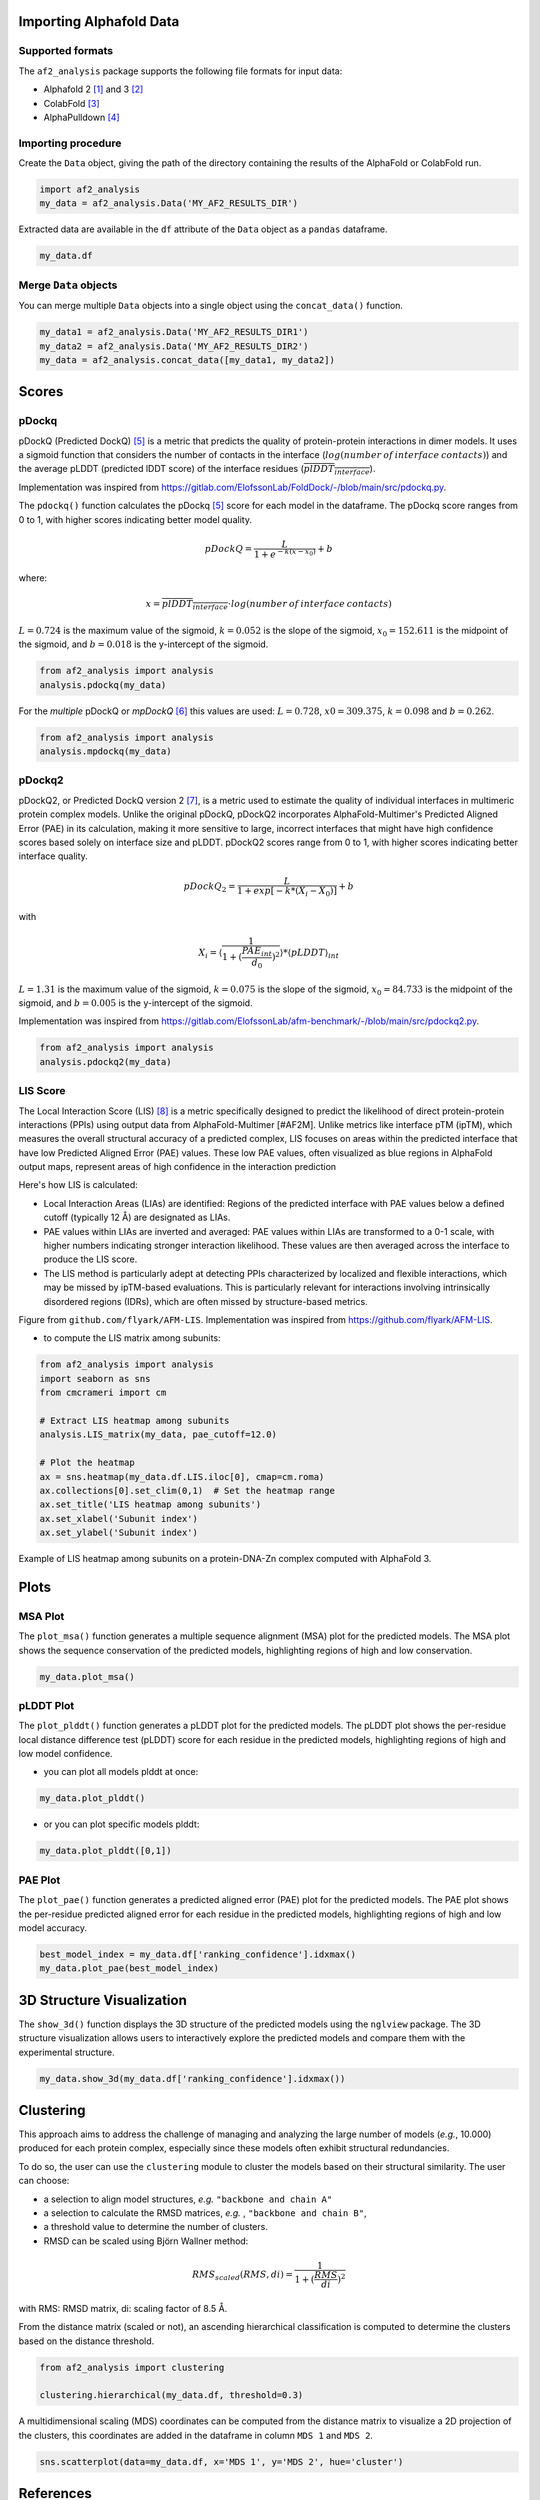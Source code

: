 Importing Alphafold Data
========================

Supported formats
-----------------

The ``af2_analysis`` package supports the following file formats for input data:

- Alphafold 2 [#AF2]_ and 3 [#AF3]_ 
- ColabFold [#ColabFold]_
- AlphaPulldown [#AlphaPulldown]_

Importing procedure
-------------------

Create the ``Data`` object, giving the path of the directory containing the results of the AlphaFold or ColabFold run. 

.. code-block:: python

    import af2_analysis
    my_data = af2_analysis.Data('MY_AF2_RESULTS_DIR')


Extracted data are available in the ``df`` attribute of the ``Data`` object as a ``pandas`` dataframe. 

.. code-block:: python

    my_data.df

Merge ``Data`` objects
----------------------

You can merge multiple ``Data`` objects into a single object using the ``concat_data()`` function.

.. code-block:: python

    my_data1 = af2_analysis.Data('MY_AF2_RESULTS_DIR1')
    my_data2 = af2_analysis.Data('MY_AF2_RESULTS_DIR2')
    my_data = af2_analysis.concat_data([my_data1, my_data2])


Scores
======

pDockq
------

pDockQ (Predicted DockQ) [#pdockq]_ is a metric that predicts the quality of protein-protein interactions in dimer models.  It uses a sigmoid function that considers the number of contacts in the interface (:math:`log(number \: of \: interface \: contacts)`) and the average pLDDT (predicted lDDT score) of the interface residues (:math:`\overline{plDDT_{interface}}`).



Implementation was inspired from `https://gitlab.com/ElofssonLab/FoldDock/-/blob/main/src/pdockq.py <https://gitlab.com/ElofssonLab/FoldDock/-/blob/main/src/pdockq.py>`_.


The ``pdockq()`` function calculates the pDockq [#pdockq]_ score for each model in the dataframe. The pDockq score ranges from 0 to 1, with higher scores indicating better model quality.

.. math::
    pDockQ = \frac{L}{1 + e^{-k (x-x_{0})}} + b


where: 

.. math::
    x = \overline{plDDT_{interface}} \cdot log(number \: of \: interface \: contacts)

:math:`L = 0.724` is the maximum value of the sigmoid,
:math:`k = 0.052` is the slope of the sigmoid, :math:`x_{0} = 152.611`
is the midpoint of the sigmoid, and :math:`b = 0.018` is the y-intercept
of the sigmoid.

.. code-block:: python

    from af2_analysis import analysis
    analysis.pdockq(my_data)


For the *multiple* pDockQ or `mpDockQ` [#mpdockq]_ this values are used:
:math:`L = 0.728`, :math:`x0 = 309.375`, :math:`k = 0.098` and :math:`b = 0.262`.

.. code-block:: python

    from af2_analysis import analysis
    analysis.mpdockq(my_data)


pDockq2
-------

pDockQ2, or Predicted DockQ version 2 [#pdockq2]_, is a metric used to estimate the quality of individual interfaces in multimeric protein complex models. Unlike the original pDockQ, pDockQ2 incorporates AlphaFold-Multimer's Predicted Aligned Error (PAE) in its calculation, making it more sensitive to large, incorrect interfaces that might have high confidence scores based solely on interface size and pLDDT. pDockQ2 scores range from 0 to 1, with higher scores indicating better interface quality.

.. math::
    pDockQ_2 = \frac{L}{1 + exp [-k*(X_i-X_0)]} + b

with

.. math::
    X_i = \langle \frac{1}{1+(\frac{PAE_{int}}{d_0})^2} \rangle * \langle pLDDT \rangle_{int}

:math:`L = 1.31` is the maximum value of the sigmoid, :math:`k = 0.075` is the slope of the sigmoid, :math:`x_{0} = 84.733`
is the midpoint of the sigmoid, and :math:`b = 0.005` is the y-intercept of the sigmoid.

Implementation was inspired from `https://gitlab.com/ElofssonLab/afm-benchmark/-/blob/main/src/pdockq2.py <https://gitlab.com/ElofssonLab/afm-benchmark/-/blob/main/src/pdockq2.py>`_.


.. code-block:: python

    from af2_analysis import analysis
    analysis.pdockq2(my_data)


LIS Score
---------

The Local Interaction Score (LIS) [#LIS]_ is a metric specifically designed to predict the likelihood of direct protein-protein interactions (PPIs) using output data from AlphaFold-Multimer [#AF2M].
Unlike metrics like interface pTM (ipTM), which measures the overall structural accuracy of a predicted complex, LIS focuses on areas within the predicted interface that have low Predicted Aligned Error (PAE) values. These low PAE values, often visualized as blue regions in AlphaFold output maps, represent areas of high confidence in the interaction prediction

Here's how LIS is calculated:

* Local Interaction Areas (LIAs) are identified: Regions of the predicted interface with PAE values below a defined cutoff (typically 12 Å) are designated as LIAs.
* PAE values within LIAs are inverted and averaged:  PAE values within LIAs are transformed to a 0-1 scale, with higher numbers indicating stronger interaction likelihood. These values are then averaged across the interface to produce the LIS score.
* The LIS method is particularly adept at detecting PPIs characterized by localized and flexible interactions, which may be missed by ipTM-based evaluations. This is particularly relevant for interactions involving intrinsically disordered regions (IDRs), which are often missed by structure-based metrics.

.. image:: _static/figure_LIS.png
  :width: 600
  :alt: LIS Score

Figure from ``github.com/flyark/AFM-LIS``. Implementation was inspired from `https://github.com/flyark/AFM-LIS <https://github.com/flyark/AFM-LIS>`_.


- to compute the LIS matrix among subunits:

.. code-block:: python

    from af2_analysis import analysis
    import seaborn as sns
    from cmcrameri import cm
    
    # Extract LIS heatmap among subunits
    analysis.LIS_matrix(my_data, pae_cutoff=12.0)
    
    # Plot the heatmap
    ax = sns.heatmap(my_data.df.LIS.iloc[0], cmap=cm.roma)
    ax.collections[0].set_clim(0,1)  # Set the heatmap range
    ax.set_title('LIS heatmap among subunits')
    ax.set_xlabel('Subunit index')
    ax.set_ylabel('Subunit index')

.. image:: _static/LIS_prot_dna_zn.png
  :width: 600
  :alt: LIS heatmap

Example of LIS heatmap among subunits on a protein-DNA-Zn complex computed with AlphaFold 3.

Plots
=====

MSA Plot
--------

The ``plot_msa()`` function generates a multiple sequence alignment (MSA) plot for the predicted models. The MSA plot shows the sequence conservation of the predicted models, highlighting regions of high and low conservation.

.. code-block:: python

    my_data.plot_msa()

.. image:: _static/msa_amyloid.png
  :width: 600
  :alt: MSA plot

pLDDT Plot
----------

The ``plot_plddt()`` function generates a pLDDT plot for the predicted models. The pLDDT plot shows the per-residue local distance difference test (pLDDT) score for each residue in the predicted models, highlighting regions of high and low model confidence.

* you can plot all models plddt at once:

.. code-block:: python

    my_data.plot_plddt()

.. image:: _static/plddt_amyloid.png
  :width: 400
  :alt: pLDDT plot

* or you can plot specific models plddt:

.. code-block:: python

    my_data.plot_plddt([0,1])

.. image:: _static/plddt_amyloid_sel.png
  :width: 400
  :alt: pLDDT selection plot


PAE Plot
--------

The ``plot_pae()`` function generates a predicted aligned error (PAE) plot for the predicted models. The PAE plot shows the per-residue predicted aligned error for each residue in the predicted models, highlighting regions of high and low model accuracy.

.. code-block:: python

    best_model_index = my_data.df['ranking_confidence'].idxmax()
    my_data.plot_pae(best_model_index)


.. image:: _static/PAE_amyloid_best.png
  :width: 400
  :alt: PAE plot


3D Structure Visualization
==========================

The ``show_3d()`` function displays the 3D structure of the predicted models using the ``nglview`` package. The 3D structure visualization allows users to interactively explore the predicted models and compare them with the experimental structure.

.. code-block:: python
    
    my_data.show_3d(my_data.df['ranking_confidence'].idxmax())

.. raw:: html

    <iframe src="_static/dimer.html" style="width:100%;height:300px"></iframe>


Clustering
==========

This approach aims to address the challenge of managing and analyzing the
large number of models (*e.g.*, 10.000) produced for each protein complex,
especially since these models often exhibit structural redundancies.

To do so, the user can use the ``clustering`` module to cluster the models
based on their structural similarity. The user can choose:

* a selection to align model structures, *e.g.* ``"backbone and chain A"``
* a selection to calculate the RMSD matrices, *e.g.* , ``"backbone and chain B"``,
* a threshold value to determine the number of clusters.
* RMSD can be scaled using Björn Wallner method:

.. math::
    RMS_{scaled} (RMS, di) = \frac{1}{1 + (\frac{RMS}{di})^2}

with RMS: RMSD matrix, di: scaling factor of 8.5 Å. 

From the distance matrix (scaled or not), an ascending hierarchical
classification is computed to determine the clusters based on the distance threshold.


.. code-block:: python

    from af2_analysis import clustering

    clustering.hierarchical(my_data.df, threshold=0.3)

.. image:: _static/cluster_PDIA3.png
  :width: 400
  :alt: Cluster plot

A multidimensional scaling (MDS) coordinates can be computed from the distance matrix
to visualize a 2D projection of the clusters, this coordinates are added in the dataframe
in column ``MDS 1`` and ``MDS 2``.

.. code-block:: python

    sns.scatterplot(data=my_data.df, x='MDS 1', y='MDS 2', hue='cluster')

.. image:: _static/PDIA3_clusters_MDS.png
  :width: 400
  :alt: Cluster plot



References
==========

.. [#AF2] `Jumper et al. Nature (2021) doi: 10.1038/s41586-021-03819-2 <https://www.nature.com/articles/s41586-021-03819-2>`_
.. [#AF3] `Abramson et al. Nature (2024) doi: 10.1038/s41586-024-07487-w <https://www.nature.com/articles/s41586-024-07487-w>`_
.. [#ColabFold] `Mirdita et al. Nat Methods (2022) doi: 10.1038/s41592-022-01488-1 <https://www.nature.com/articles/s41592-022-01488-1>`_
.. [#AlphaPulldown] `Yu et al. Bioinformatics (2023) doi: 10.1093/bioinformatics/btac749 <https://doi.org/10.1093/bioinformatics/btac749>`_
.. [#pdockq] `Bryant et al. Nat Commun (2022) doi: 10.1038/s41467-022-28865-w <https://www.nature.com/articles/s41467-022-28865-w>`_
.. [#mpdockq] `Bryant et al. Nat Commun (2022) doi: 10.1038/s41467-022-33729-4 <https://www.nature.com/articles/s41467-022-33729-4>`_
.. [#pdockq2] `Zhu et al. Bioinformatics (2023) doi: 10.1093/bioinformatics/btad424 <https://academic.oup.com/bioinformatics/article/39/7/btad424/7219714>`_
.. [#LIS] `Kim et al. bioRxiv (2024) doi: 10.1101/2024.02.19.580970 <https://www.biorxiv.org/content/10.1101/2024.02.19.580970v1>`_
.. [#AF2M] `Evans et al. bioRxiv (2021) doi: 10.1101/2021.10.04.463034 <https://www.biorxiv.org/content/10.1101/2021.10.04.463034v2>`_
.. [#RMS] `Basu et al. PLOS ONE. 2016 Aug 25;11(8). <https://journals.plos.org/plosone/article?id=10.1371/journal.pone.0161879>`_